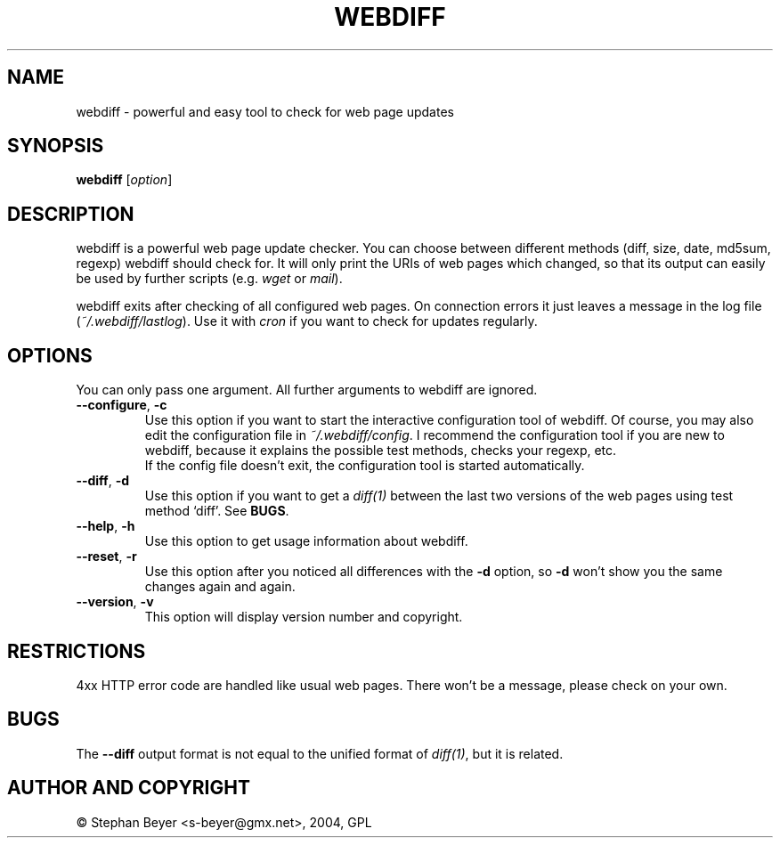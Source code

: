 .TH "WEBDIFF" "1" "20040801" "sbeyer" "web"
.SH "NAME"
.LP
webdiff \- powerful and easy tool to check for web page updates
.SH "SYNOPSIS"
.LP
\fBwebdiff\fR [\fIoption\fP]
.SH "DESCRIPTION"
.LP
webdiff is a powerful web page update checker. You can choose between
different methods (diff, size, date, md5sum, regexp) webdiff should
check for. It will only print the URIs of web pages which changed,
so that its output can easily be used by further scripts (e.g. \fIwget\fP
or \fImail\fP).

webdiff exits after checking of all configured web pages. On connection
errors it just leaves a message in the log file (\fI~/.webdiff/lastlog\fP).
Use it with \fIcron\fP if you want to check for updates regularly.
.SH "OPTIONS"
.LP
You can only pass one argument. All further arguments to webdiff
are ignored.
.TP
\fB\-\-configure\fR, \fB\-c\fR
Use this option if you want to start the interactive configuration tool 
of webdiff. Of course, you may also edit the configuration file in 
\fI~/.webdiff/config\fP. I recommend the configuration tool
if you are new to webdiff, because it explains the possible test methods,
checks your regexp, etc.
.br
If the config file doesn't exit, the configuration tool is started 
automatically.
.TP
\fB\-\-diff\fR, \fB\-d\fR
Use this option if you want to get a \fIdiff(1)\fP between the last two
versions of the web pages using test method `diff'. See \fBBUGS\fR.
.TP
\fB\-\-help\fR, \fB\-h\fR
Use this option to get usage information about webdiff.
.TP
\fB\-\-reset\fR, \fB\-r\fR
Use this option after you noticed all differences with the \fB\-d\fR option,
so \fB\-d\fR won't show you the same changes again and again.
.TP
\fB\-\-version\fR, \fB\-v\fR
This option will display version number and copyright.
.SH "RESTRICTIONS"
4xx HTTP error code are handled like usual web pages. There won't be
a message, please check on your own.
.SH "BUGS"
The \fB\-\-diff\fR output format is not equal to the unified format of
\fIdiff(1)\fP, but it is related.
.SH "AUTHOR AND COPYRIGHT"
\(co Stephan Beyer <s\-beyer@gmx.net>, 2004, GPL
